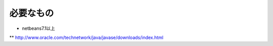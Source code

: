 必要なもの
=============

* netbeans7.1以上
** http://www.oracle.com/technetwork/java/javase/downloads/index.html
